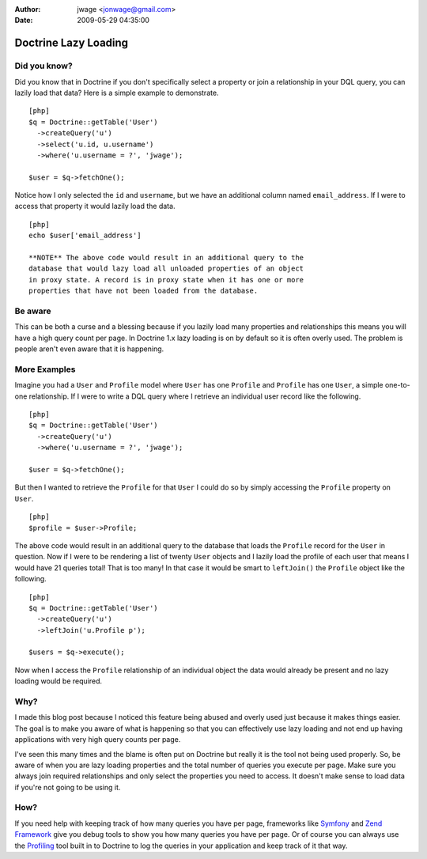 :author: jwage <jonwage@gmail.com>
:date: 2009-05-29 04:35:00

=====================
Doctrine Lazy Loading
=====================

Did you know?
-------------

Did you know that in Doctrine if you don't specifically select a
property or join a relationship in your DQL query, you can lazily
load that data? Here is a simple example to demonstrate.

::

    [php]
    $q = Doctrine::getTable('User')
      ->createQuery('u')
      ->select('u.id, u.username')
      ->where('u.username = ?', 'jwage');
    
    $user = $q->fetchOne();

Notice how I only selected the ``id`` and ``username``, but we have
an additional column named ``email_address``. If I were to access
that property it would lazily load the data.

::

    [php]
    echo $user['email_address']

    **NOTE** The above code would result in an additional query to the
    database that would lazy load all unloaded properties of an object
    in proxy state. A record is in proxy state when it has one or more
    properties that have not been loaded from the database.


Be aware
--------

This can be both a curse and a blessing because if you lazily load
many properties and relationships this means you will have a high
query count per page. In Doctrine 1.x lazy loading is on by default
so it is often overly used. The problem is people aren't even aware
that it is happening.

More Examples
-------------

Imagine you had a ``User`` and ``Profile`` model where ``User`` has
one ``Profile`` and ``Profile`` has one ``User``, a simple
one-to-one relationship. If I were to write a DQL query where I
retrieve an individual user record like the following.

::

    [php]
    $q = Doctrine::getTable('User')
      ->createQuery('u')
      ->where('u.username = ?', 'jwage');
    
    $user = $q->fetchOne();

But then I wanted to retrieve the ``Profile`` for that ``User`` I
could do so by simply accessing the ``Profile`` property on
``User``.

::

    [php]
    $profile = $user->Profile;

The above code would result in an additional query to the database
that loads the ``Profile`` record for the ``User`` in question. Now
if I were to be rendering a list of twenty ``User`` objects and I
lazily load the profile of each user that means I would have 21
queries total! That is too many! In that case it would be smart to
``leftJoin()`` the ``Profile`` object like the following.

::

    [php]
    $q = Doctrine::getTable('User')
      ->createQuery('u')
      ->leftJoin('u.Profile p');
    
    $users = $q->execute();

Now when I access the ``Profile`` relationship of an individual
object the data would already be present and no lazy loading would
be required.

Why?
----

I made this blog post because I noticed this feature being abused
and overly used just because it makes things easier. The goal is to
make you aware of what is happening so that you can effectively use
lazy loading and not end up having applications with very high
query counts per page.

I've seen this many times and the blame is often put on Doctrine
but really it is the tool not being used properly. So, be aware of
when you are lazy loading properties and the total number of
queries you execute per page. Make sure you always join required
relationships and only select the properties you need to access. It
doesn't make sense to load data if you're not going to be using
it.

How?
----

If you need help with keeping track of how many queries you have
per page, frameworks like
`Symfony <http://www.symfony-project.org/book/1_0/16-Application-Management-Tools#chapter_16_sub_web_debug_toolbar>`_
and `Zend Framework <http://framework.zend.com>`_ give you debug
tools to show you how many queries you have per page. Or of course
you can always use the
`Profiling <http://www.doctrine-project.org/documentation/manual/1_1/en/component-overview:profiler>`_
tool built in to Doctrine to log the queries in your application
and keep track of it that way.


